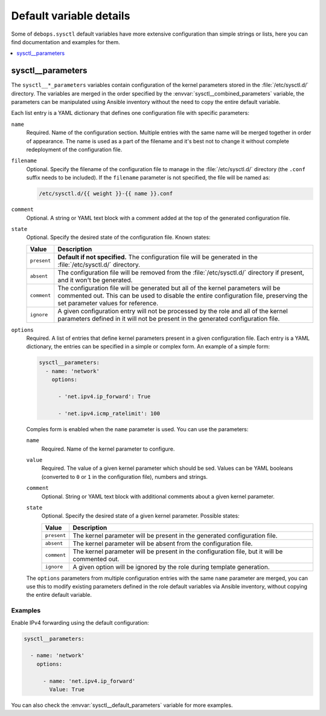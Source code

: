 Default variable details
========================

Some of ``debops.sysctl`` default variables have more extensive configuration
than simple strings or lists, here you can find documentation and examples for
them.

.. contents::
   :local:
   :depth: 1


.. _sysctl__ref_parameters:

sysctl__parameters
------------------

The ``sysctl__*_parameters`` variables contain configuration of the kernel
parameters stored in the :file:`/etc/sysctl.d/` directory. The variables are
merged in the order specified by the :envvar:`sysctl__combined_parameters`
variable, the parameters can be manipulated using Ansible inventory without the
need to copy the entire default variable.

Each list entry is a YAML dictionary that defines one configuration file with
specific parameters:

``name``
  Required. Name of the configuration section. Multiple entries with the same
  name will be merged together in order of appearance. The name is used as
  a part of the filename and it's best not to change it without complete
  redeployment of the configuration file.

``filename``
  Optional. Specify the filename of the configuration file to manage in the
  :file:`/etc/sysctl.d/` directory (the ``.conf`` suffix needs to be included).
  If the ``filename`` parameter is not specified, the file will be named as:

  .. code-block:: none

     /etc/sysctl.d/{{ weight }}-{{ name }}.conf

``comment``
  Optional. A string or YAML text block with a comment added at the top of the
  generated configuration file.

``state``
  Optional. Specify the desired state of the configuration file. Known states:

  ============= =============================================================
  Value         Description
  ============= =============================================================
  ``present``   **Default if not specified.** The configuration file will be
                generated in the :file:`/etc/sysctl.d/` directory.
  ------------- -------------------------------------------------------------
  ``absent``    The configuration file will be removed from the
                :file:`/etc/sysctl.d/` directory if present, and it won't be
                generated.
  ------------- -------------------------------------------------------------
  ``comment``   The configuration file will be generated but all of the
                kernel parameters will be commented out. This can be used to
                disable the entire configuration file, preserving the set
                parameter values for reference.
  ------------- -------------------------------------------------------------
  ``ignore``    A given configuration entry will not be processed by the role
                and all of the kernel parameters defined in it will not be
                present in the generated configuration file.
  ============= =============================================================

``options``
  Required. A list of entries that define kernel parameters present in a given
  configuration file. Each entry is a YAML dictionary, the entries can be
  specified in a simple or complex form. An example of a simple form:

  .. code-block:: yaml

     sysctl__parameters:
       - name: 'network'
         options:

           - 'net.ipv4.ip_forward': True

           - 'net.ipv4.icmp_ratelimit': 100

  Comples form is enabled when the ``name`` parameter is used. You can use the
  parameters:

  ``name``
    Required. Name of the kernel parameter to configure.

  ``value``
    Required. The value of a given kernel parameter which should be sed. Values
    can be YAML booleans (converted to ``0`` or ``1`` in the configuration
    file), numbers and strings.

  ``comment``
    Optional. String or YAML text block with additional comments about a given
    kernel parameter.

  ``state``
    Optional. Specify the desired state of a given kernel parameter. Possible
    states:

    ============= ===========================================================
    Value         Description
    ============= ===========================================================
    ``present``   The kernel parameter will be present in the generated
                  configuration file.
    ------------- -----------------------------------------------------------
    ``absent``    The kernel parameter will be absent from the configuration
                  file.
    ------------- -----------------------------------------------------------
    ``comment``   The kernel parameter will be present in the configuration
                  file, but it will be commented out.
    ------------- -----------------------------------------------------------
    ``ignore``    A given option will be ignored by the role during template
                  generation.
    ============= ===========================================================

  The ``options`` parameters from multiple configuration entries with the same
  ``name`` parameter are merged, you can use this to modify existing parameters
  defined in the role default variables via Ansible inventory, without copying
  the entire default variable.

Examples
~~~~~~~~

Enable IPv4 forwarding using the default configuration:

.. code-block:: yaml

   sysctl__parameters:

     - name: 'network'
       options:

         - name: 'net.ipv4.ip_forward'
           Value: True

You can also check the :envvar:`sysctl__default_parameters` variable for more
examples.
